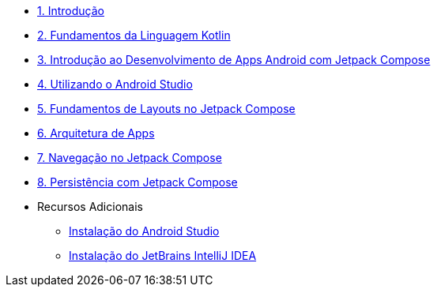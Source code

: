 * xref:01-intro-dev-android-kotlin.adoc[1. Introdução]
* xref:02-fundamentos-kotlin.adoc[2. Fundamentos da Linguagem Kotlin]
* xref:03-intro-dev-android.adoc[3. Introdução ao Desenvolvimento de Apps Android com Jetpack Compose]
* xref:04-android-studio.adoc[4. Utilizando o Android Studio]
* xref:05-layouts.adoc[5. Fundamentos de Layouts no Jetpack Compose]
* xref:06-arquitetura.adoc[6. Arquitetura de Apps]
* xref:07-navegacao.adoc[7. Navegação no Jetpack Compose]
* xref:08-persistencia.adoc[8. Persistência com Jetpack Compose]

* Recursos Adicionais
** xref:99-instalacao-android-studio.adoc[Instalação do Android Studio]
** xref:99-instalacao-jetbrains-intellij.adoc[Instalação do JetBrains IntelliJ IDEA]